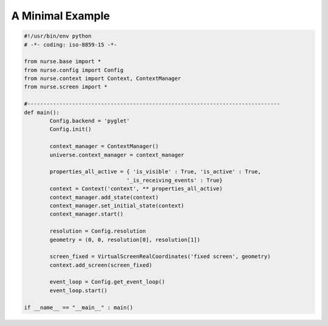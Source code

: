 .. Minimal example


A Minimal Example
=============================================

.. code-block:: python

        #!/usr/bin/env python
        # -*- coding: iso-8859-15 -*-

        from nurse.base import *
        from nurse.config import Config
        from nurse.context import Context, ContextManager
        from nurse.screen import *

        #-------------------------------------------------------------------------------
        def main():
                Config.backend = 'pyglet'
                Config.init()

                context_manager = ContextManager()
                universe.context_manager = context_manager

                properties_all_active = { 'is_visible' : True, 'is_active' : True,
                                        '_is_receiving_events' : True} 
                context = Context('context', ** properties_all_active)
                context_manager.add_state(context)
                context_manager.set_initial_state(context)
                context_manager.start()

                resolution = Config.resolution
                geometry = (0, 0, resolution[0], resolution[1])

                screen_fixed = VirtualScreenRealCoordinates('fixed screen', geometry)
                context.add_screen(screen_fixed)

                event_loop = Config.get_event_loop()
                event_loop.start()

        if __name__ == "__main__" : main()



